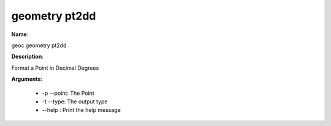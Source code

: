 geometry pt2dd
==============

**Name**:

geoc geometry pt2dd

**Description**:

Format a Point in Decimal Degrees

**Arguments**:

   * -p --point: The Point

   * -t --type: The output type

   * --help : Print the help message